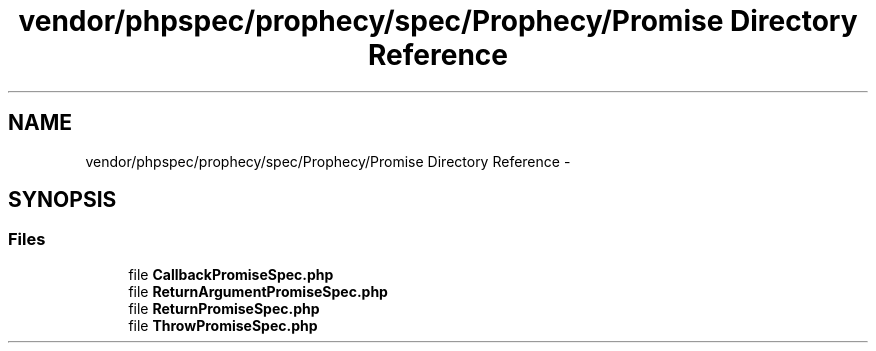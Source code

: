.TH "vendor/phpspec/prophecy/spec/Prophecy/Promise Directory Reference" 3 "Tue Apr 14 2015" "Version 1.0" "VirtualSCADA" \" -*- nroff -*-
.ad l
.nh
.SH NAME
vendor/phpspec/prophecy/spec/Prophecy/Promise Directory Reference \- 
.SH SYNOPSIS
.br
.PP
.SS "Files"

.in +1c
.ti -1c
.RI "file \fBCallbackPromiseSpec\&.php\fP"
.br
.ti -1c
.RI "file \fBReturnArgumentPromiseSpec\&.php\fP"
.br
.ti -1c
.RI "file \fBReturnPromiseSpec\&.php\fP"
.br
.ti -1c
.RI "file \fBThrowPromiseSpec\&.php\fP"
.br
.in -1c
